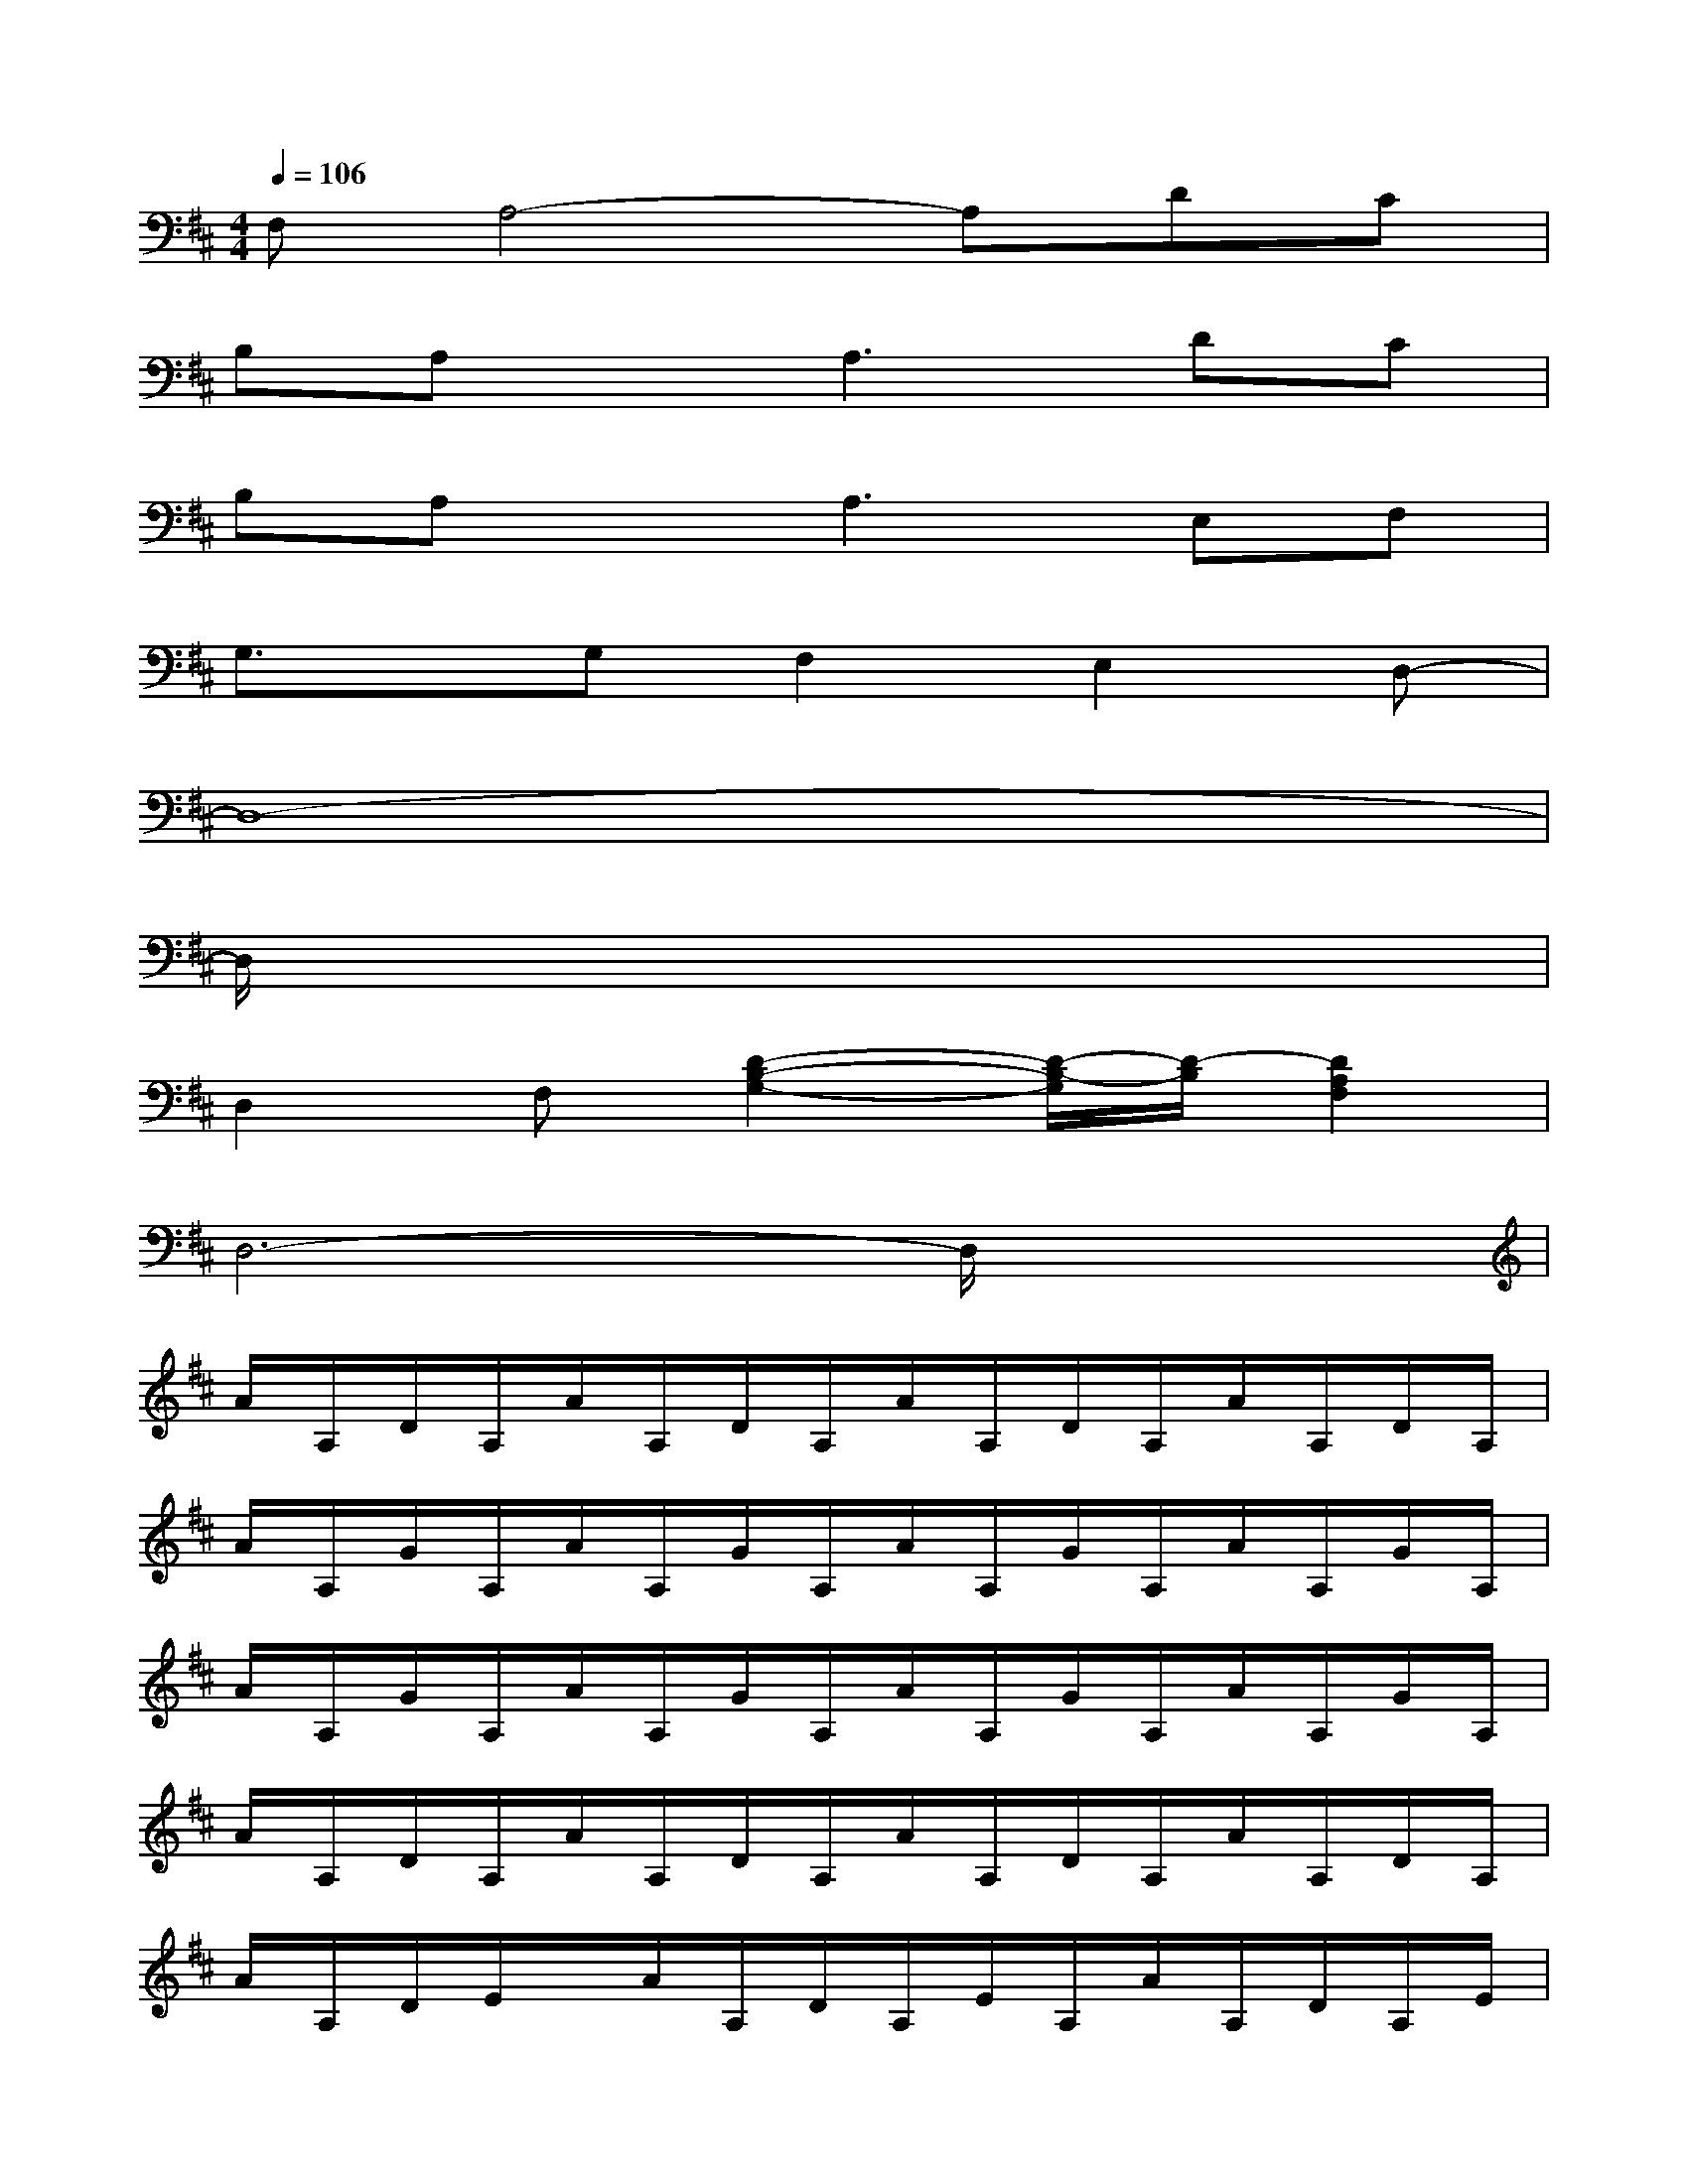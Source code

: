 X:1
T:
M:4/4
L:1/8
Q:1/4=106
K:D%2sharps
V:1
F,A,4-A,DC|
B,A,xA,3DC|
B,A,xA,3E,F,|
G,3/2x/2G,F,2E,2D,-|
D,8-|
D,/2x6x3/2|
D,2F,[D2-B,2-G,2-][D/2-B,/2-G,/2][D/2-B,/2][D2A,2F,2]|
D,6-D,/2x3/2|
A/2A,/2D/2A,/2A/2A,/2D/2A,/2A/2A,/2D/2A,/2A/2A,/2D/2A,/2|
A/2A,/2G/2A,/2A/2A,/2G/2A,/2A/2A,/2G/2A,/2A/2A,/2G/2A,/2|
A/2A,/2G/2A,/2A/2A,/2G/2A,/2A/2A,/2G/2A,/2A/2A,/2G/2A,/2|
A/2A,/2D/2A,/2A/2A,/2D/2A,/2A/2A,/2D/2A,/2A/2A,/2D/2A,/2|
A/2A,/2D/2E/2x/2A/2A,/2D/2A,/2E/2A,/2A/2A,/2D/2A,/2E/2|
A,/2A/2A,/2[D/2A,/2]E/2A,/2A/2A,/2D/2A,/2E/2A,/2A/2A,/2D/2A,/2|
E/2A,/2A/2A,/2D/2A,/2E/2A,/2A/2A,/2D/2A,/2E/2A,/2A/2A,/2|
D/2A,/2A/2A,/2D/2A,/2A/2A,/2D/2A,/2A/2A,/2D/2A,/2A/2A,/2